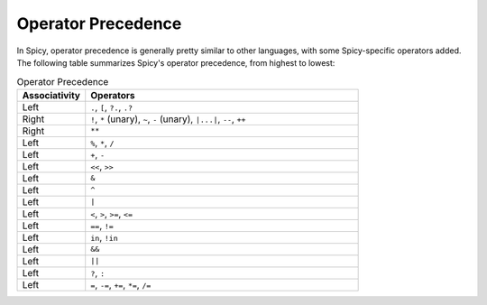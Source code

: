 
.. _precedence:

===================
Operator Precedence
===================

In Spicy, operator precedence is generally pretty similar to other
languages, with some Spicy-specific operators added. The following
table summarizes Spicy's operator precedence, from highest to lowest:

.. list-table:: Operator Precedence
   :widths: 20 80
   :header-rows: 1

   * - Associativity
     - Operators
   * - Left
     - ``.``, ``[``, ``?.``, ``.?``
   * - Right
     - ``!``, ``*`` (unary), ``~``, ``-`` (unary), ``|...|``, ``--``, ``++``
   * - Right
     - ``**``
   * - Left
     - ``%``, ``*``, ``/``
   * - Left
     - ``+``, ``-``
   * - Left
     - ``<<``, ``>>``
   * - Left
     - ``&``
   * - Left
     - ``^``
   * - Left
     - ``|``
   * - Left
     - ``<``, ``>``, ``>=``, ``<=``
   * - Left
     - ``==``, ``!=``
   * - Left
     - ``in``, ``!in``
   * - Left
     - ``&&``
   * - Left
     - ``||``
   * - Left
     - ``?``, ``:``
   * - Left
     - ``=``, ``-=``, ``+=``, ``*=``, ``/=``
